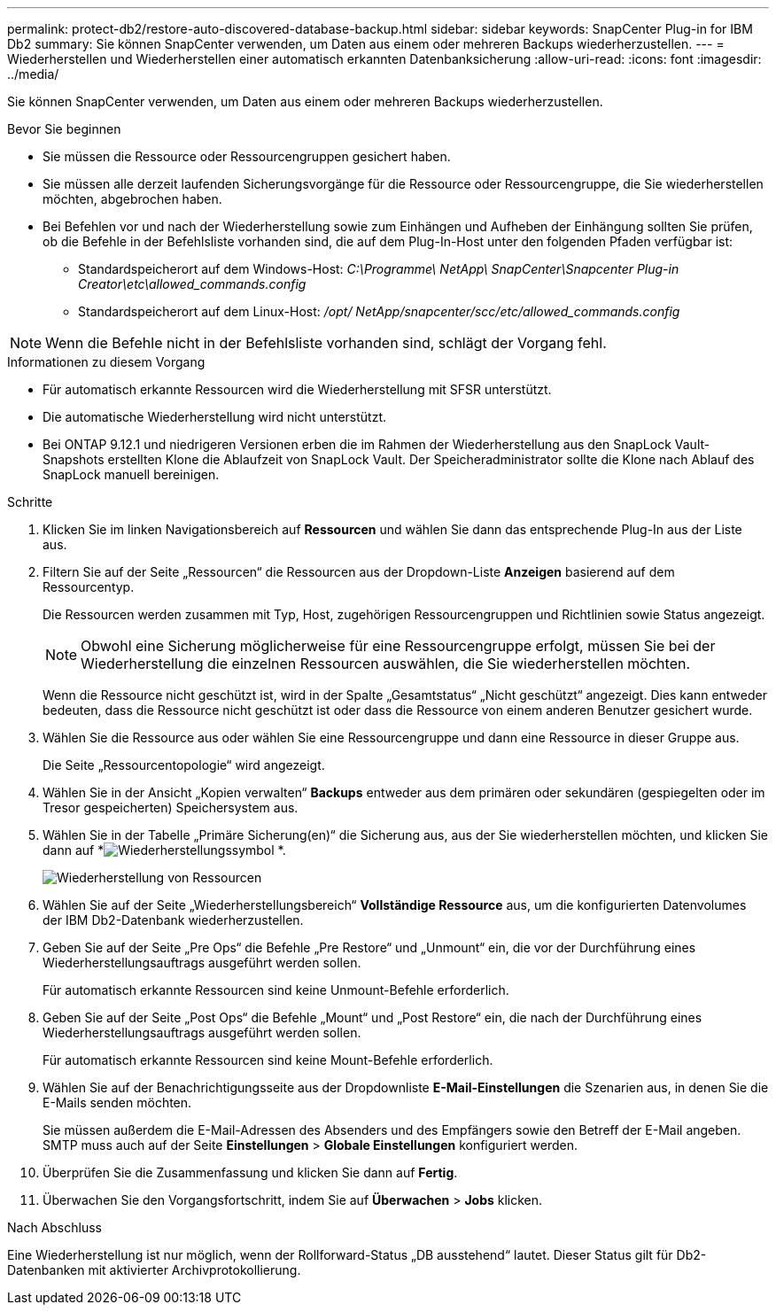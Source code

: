 ---
permalink: protect-db2/restore-auto-discovered-database-backup.html 
sidebar: sidebar 
keywords: SnapCenter Plug-in for IBM Db2 
summary: Sie können SnapCenter verwenden, um Daten aus einem oder mehreren Backups wiederherzustellen. 
---
= Wiederherstellen und Wiederherstellen einer automatisch erkannten Datenbanksicherung
:allow-uri-read: 
:icons: font
:imagesdir: ../media/


[role="lead"]
Sie können SnapCenter verwenden, um Daten aus einem oder mehreren Backups wiederherzustellen.

.Bevor Sie beginnen
* Sie müssen die Ressource oder Ressourcengruppen gesichert haben.
* Sie müssen alle derzeit laufenden Sicherungsvorgänge für die Ressource oder Ressourcengruppe, die Sie wiederherstellen möchten, abgebrochen haben.
* Bei Befehlen vor und nach der Wiederherstellung sowie zum Einhängen und Aufheben der Einhängung sollten Sie prüfen, ob die Befehle in der Befehlsliste vorhanden sind, die auf dem Plug-In-Host unter den folgenden Pfaden verfügbar ist:
+
** Standardspeicherort auf dem Windows-Host: _C:\Programme\ NetApp\ SnapCenter\Snapcenter Plug-in Creator\etc\allowed_commands.config_
** Standardspeicherort auf dem Linux-Host: _/opt/ NetApp/snapcenter/scc/etc/allowed_commands.config_





NOTE: Wenn die Befehle nicht in der Befehlsliste vorhanden sind, schlägt der Vorgang fehl.

.Informationen zu diesem Vorgang
* Für automatisch erkannte Ressourcen wird die Wiederherstellung mit SFSR unterstützt.
* Die automatische Wiederherstellung wird nicht unterstützt.
* Bei ONTAP 9.12.1 und niedrigeren Versionen erben die im Rahmen der Wiederherstellung aus den SnapLock Vault-Snapshots erstellten Klone die Ablaufzeit von SnapLock Vault. Der Speicheradministrator sollte die Klone nach Ablauf des SnapLock manuell bereinigen.


.Schritte
. Klicken Sie im linken Navigationsbereich auf *Ressourcen* und wählen Sie dann das entsprechende Plug-In aus der Liste aus.
. Filtern Sie auf der Seite „Ressourcen“ die Ressourcen aus der Dropdown-Liste *Anzeigen* basierend auf dem Ressourcentyp.
+
Die Ressourcen werden zusammen mit Typ, Host, zugehörigen Ressourcengruppen und Richtlinien sowie Status angezeigt.

+

NOTE: Obwohl eine Sicherung möglicherweise für eine Ressourcengruppe erfolgt, müssen Sie bei der Wiederherstellung die einzelnen Ressourcen auswählen, die Sie wiederherstellen möchten.

+
Wenn die Ressource nicht geschützt ist, wird in der Spalte „Gesamtstatus“ „Nicht geschützt“ angezeigt.  Dies kann entweder bedeuten, dass die Ressource nicht geschützt ist oder dass die Ressource von einem anderen Benutzer gesichert wurde.

. Wählen Sie die Ressource aus oder wählen Sie eine Ressourcengruppe und dann eine Ressource in dieser Gruppe aus.
+
Die Seite „Ressourcentopologie“ wird angezeigt.

. Wählen Sie in der Ansicht „Kopien verwalten“ *Backups* entweder aus dem primären oder sekundären (gespiegelten oder im Tresor gespeicherten) Speichersystem aus.
. Wählen Sie in der Tabelle „Primäre Sicherung(en)“ die Sicherung aus, aus der Sie wiederherstellen möchten, und klicken Sie dann auf *image:../media/restore_icon.gif["Wiederherstellungssymbol"] *.
+
image::../media/restoring_resource.gif[Wiederherstellung von Ressourcen]

. Wählen Sie auf der Seite „Wiederherstellungsbereich“ *Vollständige Ressource* aus, um die konfigurierten Datenvolumes der IBM Db2-Datenbank wiederherzustellen.
. Geben Sie auf der Seite „Pre Ops“ die Befehle „Pre Restore“ und „Unmount“ ein, die vor der Durchführung eines Wiederherstellungsauftrags ausgeführt werden sollen.
+
Für automatisch erkannte Ressourcen sind keine Unmount-Befehle erforderlich.

. Geben Sie auf der Seite „Post Ops“ die Befehle „Mount“ und „Post Restore“ ein, die nach der Durchführung eines Wiederherstellungsauftrags ausgeführt werden sollen.
+
Für automatisch erkannte Ressourcen sind keine Mount-Befehle erforderlich.

. Wählen Sie auf der Benachrichtigungsseite aus der Dropdownliste *E-Mail-Einstellungen* die Szenarien aus, in denen Sie die E-Mails senden möchten.
+
Sie müssen außerdem die E-Mail-Adressen des Absenders und des Empfängers sowie den Betreff der E-Mail angeben.  SMTP muss auch auf der Seite *Einstellungen* > *Globale Einstellungen* konfiguriert werden.

. Überprüfen Sie die Zusammenfassung und klicken Sie dann auf *Fertig*.
. Überwachen Sie den Vorgangsfortschritt, indem Sie auf *Überwachen* > *Jobs* klicken.


.Nach Abschluss
Eine Wiederherstellung ist nur möglich, wenn der Rollforward-Status „DB ausstehend“ lautet.  Dieser Status gilt für Db2-Datenbanken mit aktivierter Archivprotokollierung.
